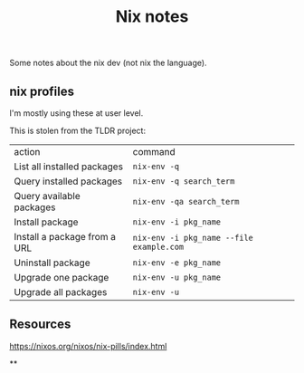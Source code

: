 #+title: Nix notes
#+draft: t

Some notes about the nix dev (not nix the language).

** nix profiles

I'm mostly using these at user level.

This is stolen from the TLDR project:

| action                       | command                                  |
| List all installed packages  | ~nix-env -q~                             |
| Query installed packages     | ~nix-env -q search_term~                 |
| Query available packages     | ~nix-env -qa search_term~                |
| Install package              | ~nix-env -i pkg_name~                    |
| Install a package from a URL | ~nix-env -i pkg_name --file example.com~ |
| Uninstall package            | ~nix-env -e pkg_name~                    |
| Upgrade one package          | ~nix-env -u pkg_name~                    |
| Upgrade all packages         | ~nix-env -u~                             |


** Resources

https://nixos.org/nixos/nix-pills/index.html

**
